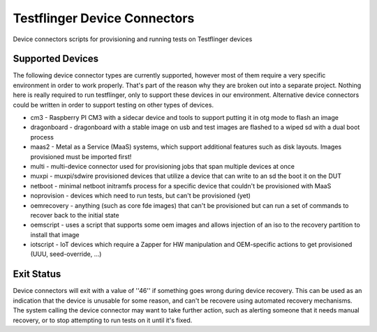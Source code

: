 Testflinger Device Connectors
####################

Device connectors scripts for provisioning and running tests on Testflinger
devices

Supported Devices
=================

The following device connector types are currently supported, however most of them
require a very specific environment in order to work properly. That's part of
the reason why they are broken out into a separate project. Nothing here is
really required to run testflinger, only to support these devices in our
environment. Alternative device connectors could be written in order to support
testing on other types of devices.

- cm3 - Raspberry PI CM3 with a sidecar device and tools to support putting it in otg mode to flash an image
- dragonboard - dragonboard with a stable image on usb and test images are flashed to a wiped sd with a dual boot process
- maas2 - Metal as a Service (MaaS) systems, which support additional features such as disk layouts. Images provisioned must be imported first!
- multi - multi-device connector used for provisioning jobs that span multiple devices at once
- muxpi - muxpi/sdwire provisioned devices that utilize a device that can write to an sd the boot it on the DUT
- netboot - minimal netboot initramfs process for a specific device that couldn't be provisioned with MaaS
- noprovision - devices which need to run tests, but can't be provisioned (yet)
- oemrecovery - anything (such as core fde images) that can't be provisioned but can run a set of commands to recover back to the initial state
- oemscript - uses a script that supports some oem images and allows injection of an iso to the recovery partition to install that image
- iotscript - IoT devices which require a Zapper for HW manipulation and OEM-specific actions to get provisioned (UUU, seed-override, ...) 


Exit Status
===========

Device connectors will exit with a value of ''46'' if something goes wrong during
device recovery. This can be used as an indication that the device is unusable
for some reason, and can't be recovere using automated recovery mechanisms.
The system calling the device connector may want to take further action, such
as alerting someone that it needs manual recovery, or to stop attempting to
run tests on it until it's fixed.
